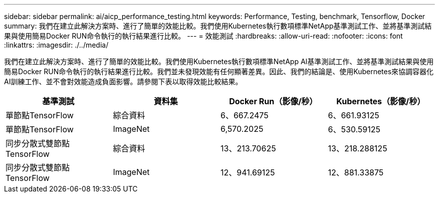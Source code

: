 ---
sidebar: sidebar 
permalink: ai/aicp_performance_testing.html 
keywords: Performance, Testing, benchmark, Tensorflow, Docker 
summary: 我們在建立此解決方案時、進行了簡單的效能比較。我們使用Kubernetes執行數項標準NetApp基準測試工作、並將基準測試結果與使用簡易Docker RUN命令執行的執行結果進行比較。 
---
= 效能測試
:hardbreaks:
:allow-uri-read: 
:nofooter: 
:icons: font
:linkattrs: 
:imagesdir: ./../media/


[role="lead"]
我們在建立此解決方案時、進行了簡單的效能比較。我們使用Kubernetes執行數項標準NetApp AI基準測試工作、並將基準測試結果與使用簡易Docker RUN命令執行的執行結果進行比較。我們並未發現效能有任何顯著差異。因此、我們的結論是、使用Kubernetes來協調容器化AI訓練工作、並不會對效能造成負面影響。請參閱下表以取得效能比較結果。

|===
| 基準測試 | 資料集 | Docker Run（影像/秒） | Kubernetes（影像/秒） 


| 單節點TensorFlow | 綜合資料 | 6、667.2475 | 6、661.93125 


| 單節點TensorFlow | ImageNet | 6,570.2025 | 6、530.59125 


| 同步分散式雙節點TensorFlow | 綜合資料 | 13、213.70625 | 13、218.288125 


| 同步分散式雙節點TensorFlow | ImageNet | 12、941.69125 | 12、881.33875 
|===